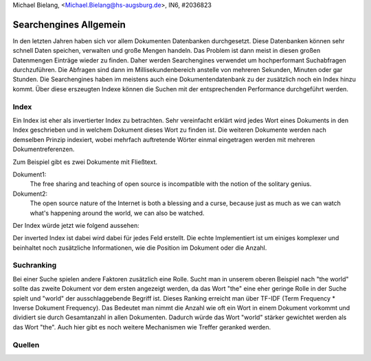 | Michael Bielang, <Michael.Bielang@hs-augsburg.de>, IN6, #2036823


Searchengines Allgemein
=======================

In den letzten Jahren haben sich vor allem Dokumenten Datenbanken durchgesetzt. Diese Datenbanken können sehr schnell Daten speichen, verwalten und große Mengen handeln. Das Problem ist dann meist in diesen großen Datenmengen Einträge wieder zu finden. Daher  werden Searchengines verwendet um hochperformant Suchabfragen durchzuführen. Die Abfragen sind dann im Millisekundenbereich anstelle von mehreren Sekunden, Minuten oder gar Stunden. Die Searchengines haben im meistens auch eine Dokumentendatenbank zu der zusätzlich noch ein Index hinzu kommt. Über diese erszeugten Indexe können die Suchen mit der entsprechenden Performance durchgeführt werden. 

Index
-----

Ein Index ist eher als invertierter Index zu betrachten. Sehr vereinfacht erklärt wird jedes Wort eines Dokuments in den Index geschrieben und in welchem Dokument dieses Wort zu finden ist. Die weiteren Dokumente werden nach demselben Prinzip indexiert, wobei mehrfach auftretende Wörter einmal eingetragen werden mit mehreren Dokumentreferenzen. 

Zum Beispiel gibt es zwei Dokumente mit Fließtext.

Dokument1:
	The free sharing and teaching of open source is incompatible with the notion of the solitary genius.

Dokument2:
	The open source nature of the Internet is both a blessing and a curse, because just as much as we can watch what's happening around the world, we can also be watched.

Der Index würde jetzt wie folgend aussehen:

+------------+------------+
| the 		 | 1,2		  |
+------------+------------+
| open 		 | 1,2		  |
+------------+------------+
| sharing	 |  1   	  |
+------------+------------+
| Internet	 |  2     	  |
+------------+------------+
| ...		 |  ...    	  |
+------------+------------+

Der inverted Index ist dabei wird dabei für jedes Feld erstellt. Die echte Implementiert ist um einiges komplexer und beinhaltet noch zusätzliche Informationen, wie die Position im Dokument oder die Anzahl.

Suchranking
-----------

Bei einer Suche spielen andere Faktoren zusätzlich eine Rolle. Sucht man in unserem oberen Beispiel nach "the world" sollte das zweite Dokument vor dem ersten angezeigt werden, da das Wort "the" eine eher geringe Rolle in der Suche spielt und "world" der ausschlaggebende Begriff ist. Dieses Ranking erreicht man über TF-IDF (Term Frequency * Inverse Dokument Frequency). Das Bedeutet man nimmt die Anzahl wie oft ein Wort in einem Dokument vorkommt und dividiert sie durch Gesamtanzahl in allen Dokumenten. Dadurch würde das Wort "world" stärker gewichtet werden als das Wort "the". Auch hier gibt es noch weitere Mechanismen wie Treffer geranked werden.


Quellen
-------
..	Elasticsearch Tutorial for Beginners
	https://www.youtube.com/watch?v=C3tlMqaNSaI